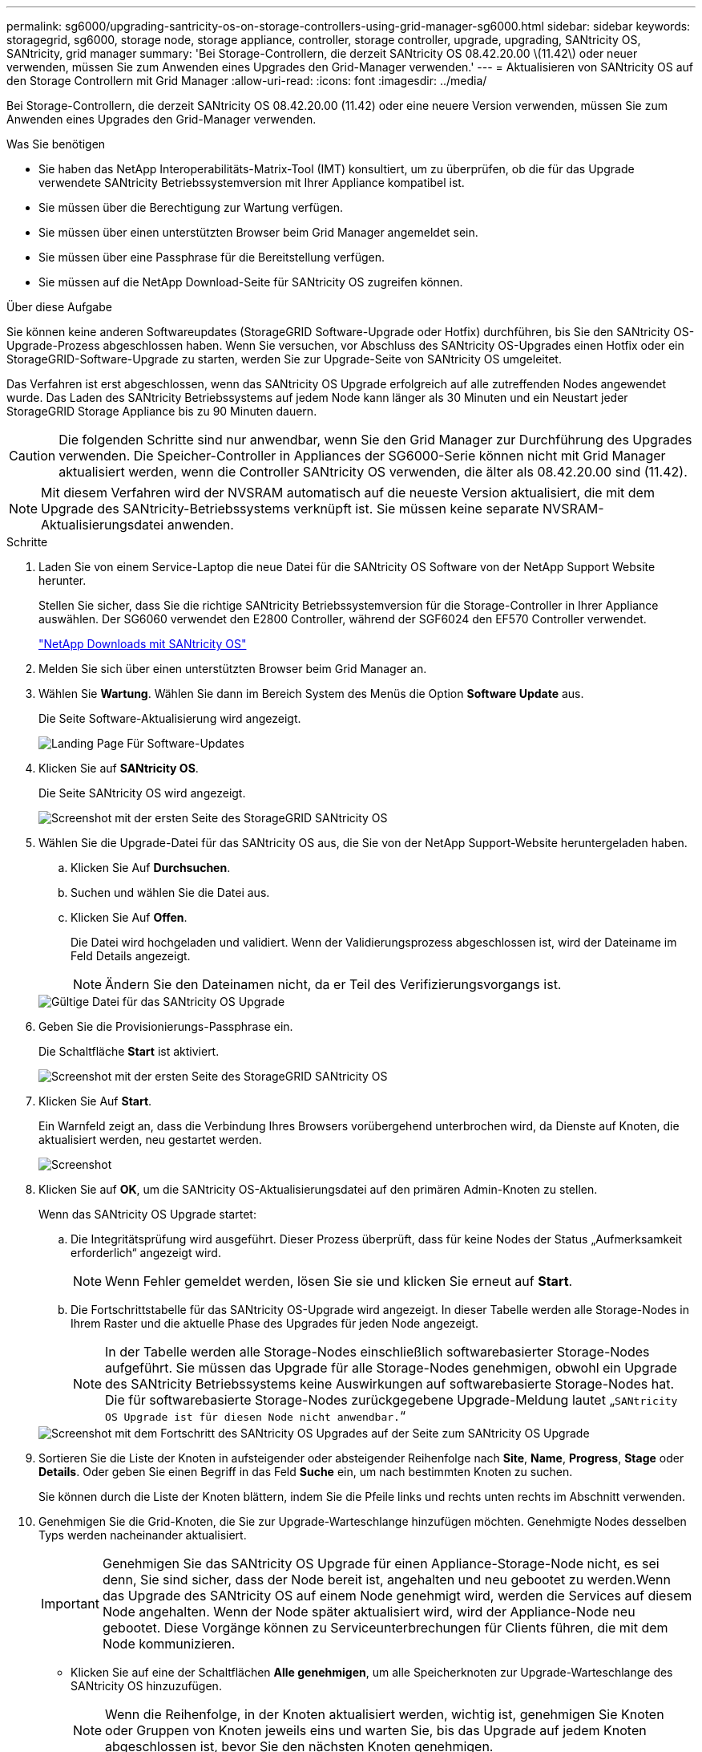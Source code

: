---
permalink: sg6000/upgrading-santricity-os-on-storage-controllers-using-grid-manager-sg6000.html 
sidebar: sidebar 
keywords: storagegrid, sg6000, storage node, storage appliance, controller, storage controller, upgrade, upgrading, SANtricity OS, SANtricity, grid manager 
summary: 'Bei Storage-Controllern, die derzeit SANtricity OS 08.42.20.00 \(11.42\) oder neuer verwenden, müssen Sie zum Anwenden eines Upgrades den Grid-Manager verwenden.' 
---
= Aktualisieren von SANtricity OS auf den Storage Controllern mit Grid Manager
:allow-uri-read: 
:icons: font
:imagesdir: ../media/


[role="lead"]
Bei Storage-Controllern, die derzeit SANtricity OS 08.42.20.00 (11.42) oder eine neuere Version verwenden, müssen Sie zum Anwenden eines Upgrades den Grid-Manager verwenden.

.Was Sie benötigen
* Sie haben das NetApp Interoperabilitäts-Matrix-Tool (IMT) konsultiert, um zu überprüfen, ob die für das Upgrade verwendete SANtricity Betriebssystemversion mit Ihrer Appliance kompatibel ist.
* Sie müssen über die Berechtigung zur Wartung verfügen.
* Sie müssen über einen unterstützten Browser beim Grid Manager angemeldet sein.
* Sie müssen über eine Passphrase für die Bereitstellung verfügen.
* Sie müssen auf die NetApp Download-Seite für SANtricity OS zugreifen können.


.Über diese Aufgabe
Sie können keine anderen Softwareupdates (StorageGRID Software-Upgrade oder Hotfix) durchführen, bis Sie den SANtricity OS-Upgrade-Prozess abgeschlossen haben. Wenn Sie versuchen, vor Abschluss des SANtricity OS-Upgrades einen Hotfix oder ein StorageGRID-Software-Upgrade zu starten, werden Sie zur Upgrade-Seite von SANtricity OS umgeleitet.

Das Verfahren ist erst abgeschlossen, wenn das SANtricity OS Upgrade erfolgreich auf alle zutreffenden Nodes angewendet wurde. Das Laden des SANtricity Betriebssystems auf jedem Node kann länger als 30 Minuten und ein Neustart jeder StorageGRID Storage Appliance bis zu 90 Minuten dauern.


CAUTION: Die folgenden Schritte sind nur anwendbar, wenn Sie den Grid Manager zur Durchführung des Upgrades verwenden. Die Speicher-Controller in Appliances der SG6000-Serie können nicht mit Grid Manager aktualisiert werden, wenn die Controller SANtricity OS verwenden, die älter als 08.42.20.00 sind (11.42).


NOTE: Mit diesem Verfahren wird der NVSRAM automatisch auf die neueste Version aktualisiert, die mit dem Upgrade des SANtricity-Betriebssystems verknüpft ist. Sie müssen keine separate NVSRAM-Aktualisierungsdatei anwenden.

.Schritte
. Laden Sie von einem Service-Laptop die neue Datei für die SANtricity OS Software von der NetApp Support Website herunter.
+
Stellen Sie sicher, dass Sie die richtige SANtricity Betriebssystemversion für die Storage-Controller in Ihrer Appliance auswählen. Der SG6060 verwendet den E2800 Controller, während der SGF6024 den EF570 Controller verwendet.

+
https://mysupport.netapp.com/site/products/all/details/eseries-santricityos/downloads-tab["NetApp Downloads mit SANtricity OS"^]

. Melden Sie sich über einen unterstützten Browser beim Grid Manager an.
. Wählen Sie *Wartung*. Wählen Sie dann im Bereich System des Menüs die Option *Software Update* aus.
+
Die Seite Software-Aktualisierung wird angezeigt.

+
image::../media/software_update_landing.png[Landing Page Für Software-Updates]

. Klicken Sie auf *SANtricity OS*.
+
Die Seite SANtricity OS wird angezeigt.

+
image::../media/santricity_os_upgrade_first.png[Screenshot mit der ersten Seite des StorageGRID SANtricity OS]

. Wählen Sie die Upgrade-Datei für das SANtricity OS aus, die Sie von der NetApp Support-Website heruntergeladen haben.
+
.. Klicken Sie Auf *Durchsuchen*.
.. Suchen und wählen Sie die Datei aus.
.. Klicken Sie Auf *Offen*.
+
Die Datei wird hochgeladen und validiert. Wenn der Validierungsprozess abgeschlossen ist, wird der Dateiname im Feld Details angezeigt.

+

NOTE: Ändern Sie den Dateinamen nicht, da er Teil des Verifizierungsvorgangs ist.

+
image::../media/santricity_upgrade_os_file_validated.png[Gültige Datei für das SANtricity OS Upgrade]



. Geben Sie die Provisionierungs-Passphrase ein.
+
Die Schaltfläche *Start* ist aktiviert.

+
image::../media/santricity_start_button.png[Screenshot mit der ersten Seite des StorageGRID SANtricity OS]

. Klicken Sie Auf *Start*.
+
Ein Warnfeld zeigt an, dass die Verbindung Ihres Browsers vorübergehend unterbrochen wird, da Dienste auf Knoten, die aktualisiert werden, neu gestartet werden.

+
image::../media/santricity_upgrade_warning.png[Screenshot, der die Verbindung anzeigt, wird vorübergehend verloren]

. Klicken Sie auf *OK*, um die SANtricity OS-Aktualisierungsdatei auf den primären Admin-Knoten zu stellen.
+
Wenn das SANtricity OS Upgrade startet:

+
.. Die Integritätsprüfung wird ausgeführt. Dieser Prozess überprüft, dass für keine Nodes der Status „Aufmerksamkeit erforderlich“ angezeigt wird.
+

NOTE: Wenn Fehler gemeldet werden, lösen Sie sie und klicken Sie erneut auf *Start*.

.. Die Fortschrittstabelle für das SANtricity OS-Upgrade wird angezeigt. In dieser Tabelle werden alle Storage-Nodes in Ihrem Raster und die aktuelle Phase des Upgrades für jeden Node angezeigt.
+

NOTE: In der Tabelle werden alle Storage-Nodes einschließlich softwarebasierter Storage-Nodes aufgeführt. Sie müssen das Upgrade für alle Storage-Nodes genehmigen, obwohl ein Upgrade des SANtricity Betriebssystems keine Auswirkungen auf softwarebasierte Storage-Nodes hat. Die für softwarebasierte Storage-Nodes zurückgegebene Upgrade-Meldung lautet „`SANtricity OS Upgrade ist für diesen Node nicht anwendbar.`“

+
image::../media/santricity_upgrade_progress_table.png[Screenshot mit dem Fortschritt des SANtricity OS Upgrades auf der Seite zum SANtricity OS Upgrade]



. Sortieren Sie die Liste der Knoten in aufsteigender oder absteigender Reihenfolge nach *Site*, *Name*, *Progress*, *Stage* oder *Details*. Oder geben Sie einen Begriff in das Feld *Suche* ein, um nach bestimmten Knoten zu suchen.
+
Sie können durch die Liste der Knoten blättern, indem Sie die Pfeile links und rechts unten rechts im Abschnitt verwenden.

. Genehmigen Sie die Grid-Knoten, die Sie zur Upgrade-Warteschlange hinzufügen möchten. Genehmigte Nodes desselben Typs werden nacheinander aktualisiert.
+

IMPORTANT: Genehmigen Sie das SANtricity OS Upgrade für einen Appliance-Storage-Node nicht, es sei denn, Sie sind sicher, dass der Node bereit ist, angehalten und neu gebootet zu werden.Wenn das Upgrade des SANtricity OS auf einem Node genehmigt wird, werden die Services auf diesem Node angehalten. Wenn der Node später aktualisiert wird, wird der Appliance-Node neu gebootet. Diese Vorgänge können zu Serviceunterbrechungen für Clients führen, die mit dem Node kommunizieren.

+
** Klicken Sie auf eine der Schaltflächen *Alle genehmigen*, um alle Speicherknoten zur Upgrade-Warteschlange des SANtricity OS hinzuzufügen.
+

NOTE: Wenn die Reihenfolge, in der Knoten aktualisiert werden, wichtig ist, genehmigen Sie Knoten oder Gruppen von Knoten jeweils eins und warten Sie, bis das Upgrade auf jedem Knoten abgeschlossen ist, bevor Sie den nächsten Knoten genehmigen.

** Klicken Sie auf eine oder mehrere *Genehmigen*-Schaltflächen, um einen oder mehrere Knoten zur SANtricity OS-Upgrade-Warteschlange hinzuzufügen.
+

NOTE: Sie können das Anwenden eines SANtricity OS Upgrades auf einen Node verzögern. Der Upgrade-Prozess für SANtricity OS ist jedoch erst abgeschlossen, wenn Sie das Upgrade von SANtricity OS auf allen aufgeführten Storage-Nodes genehmigen.

+
Nach dem Klicken auf *Genehmigen* bestimmt der Upgrade-Prozess, ob der Knoten aktualisiert werden kann. Wenn ein Knoten aktualisiert werden kann, wird er der Upgrade-Warteschlange hinzugefügt. +

+
Bei einigen Nodes wird die ausgewählte Upgrade-Datei absichtlich nicht angewendet. Sie können das Upgrade abschließen, ohne dass Sie ein Upgrade dieser spezifischen Nodes durchführen müssen. Bei Nodes, die absichtlich keine Aktualisierung durchgeführt haben, wird der Prozess mit einer der folgenden Meldungen in der Spalte Details angezeigt:

+
*** Storage-Node wurde bereits aktualisiert.
*** Das SANtricity OS Upgrade ist für diesen Node nicht verfügbar.
*** Die SANtricity OS-Datei ist mit diesem Node nicht kompatibel.




+
Die Meldung „`SANtricity OS Upgrade ist für diesen Node` nicht verfügbar“ gibt an, dass der Node keinen Storage Controller besitzt, der vom StorageGRID System gemanagt werden kann. Diese Meldung wird für nicht-Appliance-Speicherknoten angezeigt. Sie können den Upgrade-Prozess von SANtricity OS abschließen, ohne dass ein Upgrade des Node ausgeführt wird, der diese Meldung anzeigt. + die Meldung „`SANtricity OS File is not compatible with this Node`“ gibt an, dass der Knoten eine SANtricity OS Datei erfordert, die sich von dem Prozess unterscheidet, der zu installieren versucht. Nachdem Sie das aktuelle Upgrade von SANtricity OS abgeschlossen haben, laden Sie das für den Node geeignete SANtricity OS herunter, und wiederholen Sie den Upgrade-Prozess.

. Wenn Sie einen Knoten oder alle Knoten aus der SANtricity OS Upgrade-Warteschlange entfernen müssen, klicken Sie auf *Entfernen* oder *Alle entfernen*.
+
Wie im Beispiel gezeigt, ist die *Remove*-Schaltfläche ausgeblendet, wenn die Phase über Queued hinausgeht und Sie können den Knoten nicht mehr aus dem SANtricity OS-Upgrade-Prozess entfernen.

+
image::../media/approve_all_progresstable.png[Schaltfläche „SANtricity Upgrade Remove“]

. Warten Sie, während das SANtricity OS Upgrade auf jeden genehmigten Grid-Node angewendet wird.
+

IMPORTANT: Wenn während des SANtricity OS Upgrades auf einem beliebigen Node eine Fehlerstufe angezeigt wird, ist das Upgrade für diesen Node fehlgeschlagen. Das Gerät muss möglicherweise in den Wartungsmodus versetzt werden, um nach dem Ausfall eine Wiederherstellung durchzuführen. Wenden Sie sich an den technischen Support, bevor Sie fortfahren.

+
Wenn die Firmware auf dem Node zu alt ist, um ein Upgrade mit dem Grid Manager durchzuführen, zeigt der Node eine Fehlerstufe an. Die Details: „`Sie müssen den Wartungsmodus verwenden, um ein Upgrade von SANtricity OS auf diesem Node durchzuführen. Siehe Installations- und Wartungsanleitung für Ihr Gerät. Nach dem Upgrade können Sie dieses Dienstprogramm für zukünftige Upgrades verwenden.`" Gehen Sie wie folgt vor, um den Fehler zu beheben:

+
.. Verwenden Sie den Wartungsmodus, um ein Upgrade von SANtricity OS auf dem Node durchzuführen, auf dem eine Fehlerstufe angezeigt wird.
.. Verwenden Sie den Grid-Manager, um das SANtricity OS-Upgrade erneut zu starten und abzuschließen.
+
Wenn das SANtricity OS Upgrade auf allen genehmigten Nodes abgeschlossen ist, wird die Fortschrittstabelle des SANtricity OS Upgrades geschlossen, und ein grünes Banner zeigt das Datum und die Uhrzeit des Ababgeschlossenen Upgrades des SANtricity OS an.

+
image::../media/santricity_upgrade_finish_banner.png[Screenshot der Upgrade-Seite von SANtricity OS nach Abschluss des Upgrades]



. Wiederholen Sie dieses Upgrade-Verfahren für alle Nodes in einer vollständigen Phase, für die eine andere SANtricity OS Upgrade-Datei erforderlich ist.
+

NOTE: Verwenden Sie für alle Nodes, für die der Status als Warnung angezeigt wird, den Wartungsmodus, um das Upgrade durchzuführen.



.Verwandte Informationen
https://mysupport.netapp.com/matrix["NetApp Interoperabilitäts-Matrix-Tool"^]

link:upgrading-santricity-os-on-storage-controllers-using-maintenance-mode-sg6000.html["Aktualisieren des SANtricity OS auf den Storage Controllern mithilfe des Wartungsmodus"]
